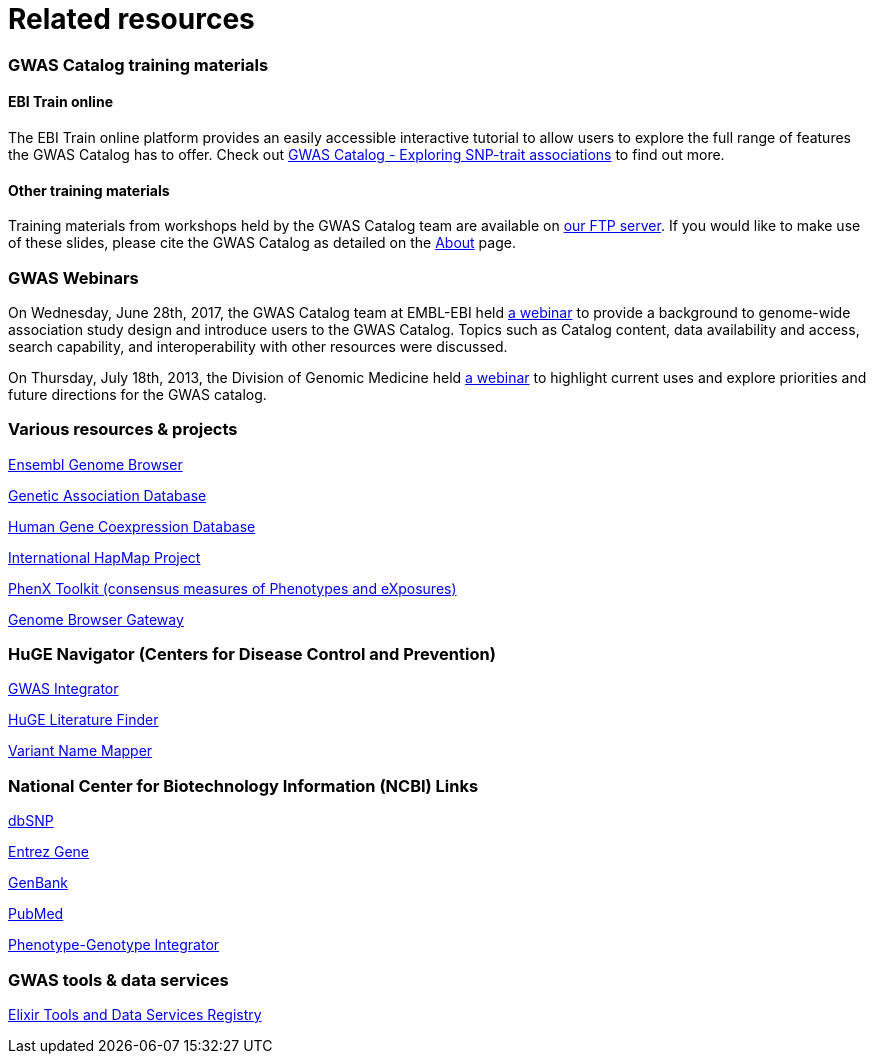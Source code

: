 = Related resources

=== GWAS Catalog training materials

==== EBI Train online

The EBI Train online platform provides an easily accessible interactive tutorial to allow users to explore the full range of features the GWAS Catalog has to offer. Check out link:http://www.ebi.ac.uk/training/online/course/gwas-catalog-exploring-snp-trait-associations[ GWAS Catalog - Exploring SNP-trait associations] to find out more.


==== Other training materials

Training materials from workshops held by the GWAS Catalog team are available on link:ftp://ftp.ebi.ac.uk/pub/databases/gwas/training_materials/[ our FTP server]. If you would like to make use of these slides, please cite the GWAS Catalog as detailed on the link:about[About] page.

=== GWAS Webinars

On Wednesday, June 28th, 2017, the GWAS Catalog team at EMBL-EBI held http://www.ebi.ac.uk/training/online/course/nhgri-ebi-gwas-catalog-curated-resource-snp-trait-associations[a webinar] to provide a background to genome-wide association study design and introduce users to the GWAS Catalog. Topics such as Catalog content, data availability and access, search capability, and interoperability with other resources were discussed.

On Thursday, July 18th, 2013, the Division of Genomic Medicine held http://www.genome.gov/27554296[a webinar] to highlight current uses and explore  priorities and future directions for the GWAS catalog.


=== Various resources & projects
http://www.ensembl.org[Ensembl Genome Browser]

//http://www.gen2phen.org/[GEN2PHEN Project]

http://geneticassociationdb.nih.gov/[Genetic Association Database]

http://www.geneticsofgeneexpression.org/network/[Human Gene Coexpression Database]

http://www.hapmap.org/[International HapMap Project]

http://www.phenxtoolkit.org[PhenX Toolkit (consensus measures of Phenotypes and eXposures)]

http://genome.ucsc.edu/cgi-bin/hgGateway[Genome Browser Gateway]


=== HuGE Navigator (Centers for Disease Control and Prevention)
https://phgkb.cdc.gov/HuGENavigator/gWAHitStartPage.do[GWAS Integrator]

https://phgkb.cdc.gov/HuGENavigator/startPagePubLit.do[HuGE Literature Finder]

https://phgkb.cdc.gov/HuGENavigator/startPageMapper.do[Variant Name Mapper]


=== National Center for Biotechnology Information (NCBI) Links
http://www.ncbi.nlm.nih.gov/projects/SNP/[dbSNP]

http://www.ncbi.nlm.nih.gov/sites/entrez?db=gene[Entrez Gene]

http://www.ncbi.nlm.nih.gov/Genbank/[GenBank]

http://www.ncbi.nlm.nih.gov/sites/entrez/[PubMed]

http://www.ncbi.nlm.nih.gov/gap/PheGenIUCSC[Phenotype-Genotype Integrator]


=== GWAS tools & data services
https://bio.tools/?page=1&q=GWAS%20study&sort=score&ord=desc[Elixir Tools and Data Services Registry]
